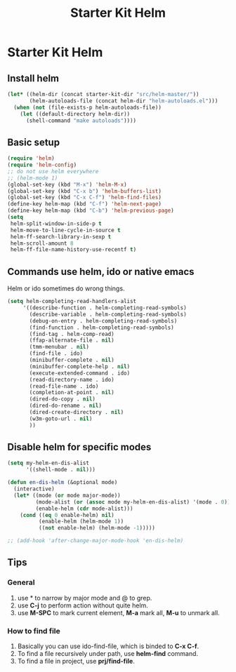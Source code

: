 #+TITLE: Starter Kit Helm
#+OPTIONS: toc:nil num:nil ^:nil

* Starter Kit Helm
  
** Install helm

#+BEGIN_SRC emacs-lisp
(let* ((helm-dir (concat starter-kit-dir "src/helm-master/"))
       (helm-autoloads-file (concat helm-dir "helm-autoloads.el")))
  (when (not (file-exists-p helm-autoloads-file))
    (let ((default-directory helm-dir))
      (shell-command "make autoloads"))))
#+END_SRC

** Basic setup

#+begin_src emacs-lisp
(require 'helm)
(require 'helm-config)
;; do not use helm everywhere
;; (helm-mode 1)
(global-set-key (kbd "M-x") 'helm-M-x)
(global-set-key (kbd "C-x b") 'helm-buffers-list)
(global-set-key (kbd "C-x C-f") 'helm-find-files)
(define-key helm-map (kbd "C-f") 'helm-next-page)
(define-key helm-map (kbd "C-b") 'helm-previous-page)
(setq
 helm-split-window-in-side-p t
 helm-move-to-line-cycle-in-source t
 helm-ff-search-library-in-sexp t
 helm-scroll-amount 8
 helm-ff-file-name-history-use-recentf t)
#+end_src
   
** Commands use helm, ido or native emacs
   
Helm or ido sometimes do wrong things.
#+BEGIN_SRC emacs-lisp 
(setq helm-completing-read-handlers-alist
     '((describe-function . helm-completing-read-symbols)
       (describe-variable . helm-completing-read-symbols)
       (debug-on-entry . helm-completing-read-symbols)
       (find-function . helm-completing-read-symbols)
       (find-tag . helm-comp-read)
       (ffap-alternate-file . nil)
       (tmm-menubar . nil)
       (find-file . ido)
       (minibuffer-complete . nil)
       (minibuffer-complete-help . nil)
       (execute-extended-command . ido)
       (read-directory-name . ido)
       (read-file-name . ido)
       (completion-at-point . nil)
       (dired-do-copy . nil)
       (dired-do-rename . nil)
       (dired-create-directory . nil)
       (w3m-goto-url . nil)
       ))
#+END_SRC

** Disable helm for specific modes

#+BEGIN_SRC emacs-lisp 
(setq my-helm-en-dis-alist
      '((shell-mode . nil)))

(defun en-dis-helm (&optional mode)
  (interactive)
  (let* ((mode (or mode major-mode))
         (mode-alist (or (assoc mode my-helm-en-dis-alist) '(mode . 0)))
         (enable-helm (cdr mode-alist)))
    (cond ((eq 0 enable-helm) nil)
          (enable-helm (helm-mode 1))
          ((not enable-helm) (helm-mode -1)))))

;; (add-hook 'after-change-major-mode-hook 'en-dis-helm)
#+END_SRC

** Tips
*** General
1. use * to narrow by major mode and @ to grep.
2. use *C-j* to perform action without quite helm.
3. use *M-SPC* to mark current element, *M-a* mark all, *M-u* to unmark all.
*** How to find file
1. Basically you can use ido-find-file, which is binded to *C-x C-f*.
2. To find a file recursively under path, use *helm-find* command.
3. To find a file in project, use *prj/find-file*.
